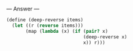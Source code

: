 
--- Answer ---

#+BEGIN_SRC scheme
(define (deep-reverse items)
  (let ((r (reverse items)))
       (map (lambda (x) (if (pair? x)
                            (deep-reverse x)
                            x)) r)))
#+END_SRC
